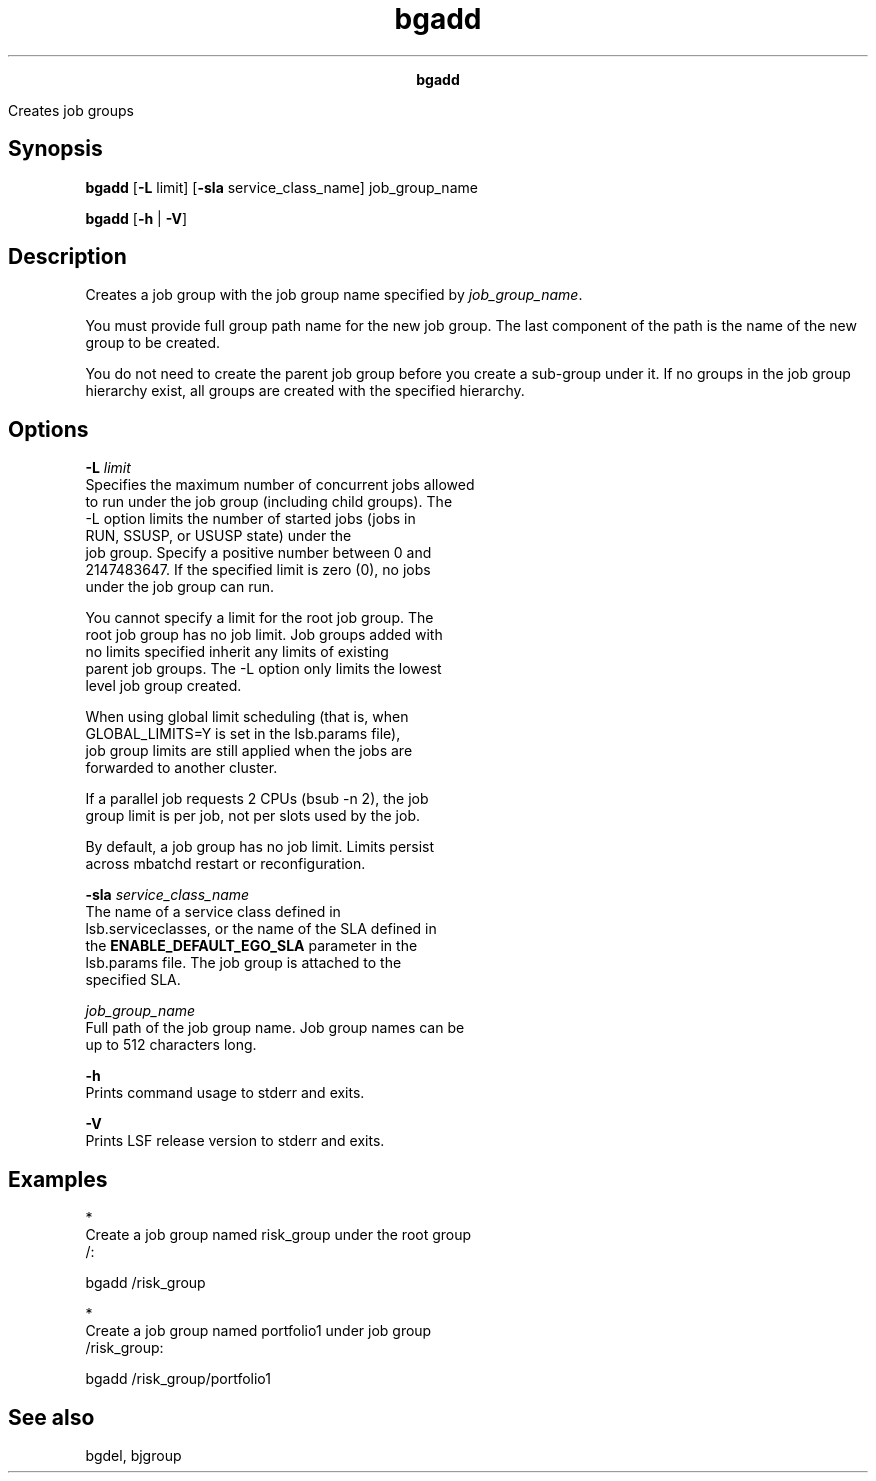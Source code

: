 
.ad l

.TH bgadd 1 "July 2021" "" ""
.ll 72

.ce 1000
\fBbgadd\fR
.ce 0

.sp 2
Creates job groups
.sp 2

.SH Synopsis

.sp 2
\fBbgadd\fR [\fB-L\fR limit] [\fB-sla\fR service_class_name]
job_group_name
.sp 2
\fBbgadd\fR [\fB-h\fR | \fB-V\fR]
.SH Description

.sp 2
Creates a job group with the job group name specified by
\fIjob_group_name\fR.
.sp 2
You must provide full group path name for the new job group. The
last component of the path is the name of the new group to be
created.
.sp 2
You do not need to create the parent job group before you create
a sub-group under it. If no groups in the job group hierarchy
exist, all groups are created with the specified hierarchy.
.SH Options

.sp 2
\fB-L \fIlimit\fB\fR
.br
         Specifies the maximum number of concurrent jobs allowed
         to run under the job group (including child groups). The
         -L option limits the number of started jobs (jobs in
         \fRRUN\fR, \fRSSUSP\fR, or \fRUSUSP\fR state) under the
         job group. Specify a positive number between 0 and
         2147483647. If the specified limit is zero (0), no jobs
         under the job group can run.
.sp 2
         You cannot specify a limit for the root job group. The
         root job group has no job limit. Job groups added with
         no limits specified inherit any limits of existing
         parent job groups. The -L option only limits the lowest
         level job group created.
.sp 2
         When using global limit scheduling (that is, when
         \fRGLOBAL_LIMITS=Y\fR is set in the lsb.params file),
         job group limits are still applied when the jobs are
         forwarded to another cluster.
.sp 2
         If a parallel job requests 2 CPUs (bsub -n 2), the job
         group limit is per job, not per slots used by the job.
.sp 2
         By default, a job group has no job limit. Limits persist
         across mbatchd restart or reconfiguration.
.sp 2
\fB-sla \fIservice_class_name\fB\fR
.br
         The name of a service class defined in
         lsb.serviceclasses, or the name of the SLA defined in
         the \fBENABLE_DEFAULT_EGO_SLA\fR parameter in the
         lsb.params file. The job group is attached to the
         specified SLA.
.sp 2
\fB\fIjob_group_name\fB\fR
.br
         Full path of the job group name. Job group names can be
         up to 512 characters long.
.sp 2
\fB-h \fR
.br
         Prints command usage to stderr and exits.
.sp 2
\fB-V \fR
.br
         Prints LSF release version to stderr and exits.
.SH Examples

.sp 2
*  
   Create a job group named \fRrisk_group\fR under the root group
   \fR/\fR:
.sp 2
   bgadd /risk_group
.br

.sp 2
*  
   Create a job group named \fRportfolio1\fR under job group
   \fR/risk_group\fR:
.sp 2
   bgadd /risk_group/portfolio1
.br

.SH See also

.sp 2
bgdel, bjgroup